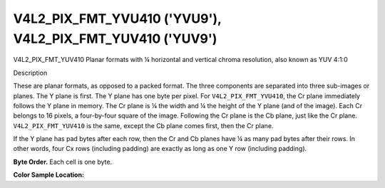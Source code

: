 .. -*- coding: utf-8; mode: rst -*-

.. _V4L2-PIX-FMT-YVU410:
.. _v4l2-pix-fmt-yuv410:

**********************************************************
V4L2_PIX_FMT_YVU410 ('YVU9'), V4L2_PIX_FMT_YUV410 ('YUV9')
**********************************************************


V4L2_PIX_FMT_YUV410
Planar formats with ¼ horizontal and vertical chroma resolution, also
known as YUV 4:1:0


Description

These are planar formats, as opposed to a packed format. The three
components are separated into three sub-images or planes. The Y plane is
first. The Y plane has one byte per pixel. For ``V4L2_PIX_FMT_YVU410``,
the Cr plane immediately follows the Y plane in memory. The Cr plane is
¼ the width and ¼ the height of the Y plane (and of the image). Each Cr
belongs to 16 pixels, a four-by-four square of the image. Following the
Cr plane is the Cb plane, just like the Cr plane.
``V4L2_PIX_FMT_YUV410`` is the same, except the Cb plane comes first,
then the Cr plane.

If the Y plane has pad bytes after each row, then the Cr and Cb planes
have ¼ as many pad bytes after their rows. In other words, four Cx rows
(including padding) are exactly as long as one Y row (including
padding).

**Byte Order.**
Each cell is one byte.




.. flat-table::
    :header-rows:  0
    :stub-columns: 0

    * - start + 0:
      - Y'\ :sub:`00`
      - Y'\ :sub:`01`
      - Y'\ :sub:`02`
      - Y'\ :sub:`03`
    * - start + 4:
      - Y'\ :sub:`10`
      - Y'\ :sub:`11`
      - Y'\ :sub:`12`
      - Y'\ :sub:`13`
    * - start + 8:
      - Y'\ :sub:`20`
      - Y'\ :sub:`21`
      - Y'\ :sub:`22`
      - Y'\ :sub:`23`
    * - start + 12:
      - Y'\ :sub:`30`
      - Y'\ :sub:`31`
      - Y'\ :sub:`32`
      - Y'\ :sub:`33`
    * - start + 16:
      - Cr\ :sub:`00`
    * - start + 17:
      - Cb\ :sub:`00`


**Color Sample Location:**



.. flat-table::
    :header-rows:  0
    :stub-columns: 0

    * -
      - 0
      -
      - 1
      -
      - 2
      -
      - 3
    * - 0
      - Y
      -
      - Y
      -
      - Y
      -
      - Y
    * -
    * - 1
      - Y
      -
      - Y
      -
      - Y
      -
      - Y
    * -
      -
      -
      -
      - C
      -
      -
      -
    * - 2
      - Y
      -
      - Y
      -
      - Y
      -
      - Y
    * -
    * - 3
      - Y
      -
      - Y
      -
      - Y
      -
      - Y
